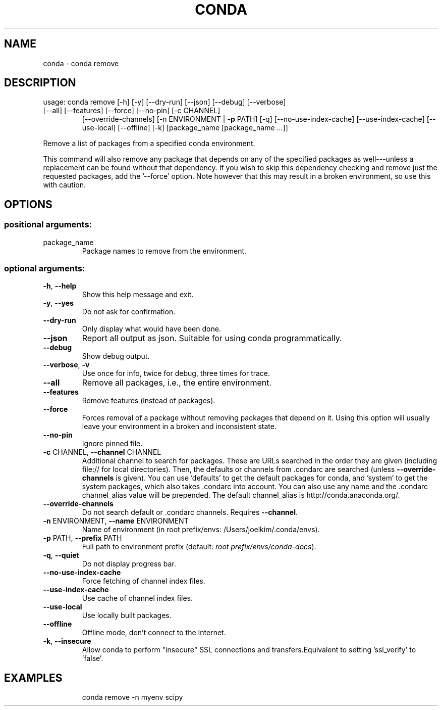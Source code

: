 .\" DO NOT MODIFY THIS FILE!  It was generated by help2man 1.46.4.
.TH CONDA "1" "1월 2018" "Anaconda, Inc." "User Commands"
.SH NAME
conda \- conda remove
.SH DESCRIPTION
usage: conda remove [\-h] [\-y] [\-\-dry\-run] [\-\-json] [\-\-debug] [\-\-verbose]
.TP
[\-\-all] [\-\-features] [\-\-force] [\-\-no\-pin] [\-c CHANNEL]
[\-\-override\-channels] [\-n ENVIRONMENT | \fB\-p\fR PATH] [\-q]
[\-\-no\-use\-index\-cache] [\-\-use\-index\-cache] [\-\-use\-local]
[\-\-offline] [\-k]
[package_name [package_name ...]]
.PP
Remove a list of packages from a specified conda environment.
.PP
This command will also remove any package that depends on any of the
specified packages as well\-\-\-unless a replacement can be found without
that dependency. If you wish to skip this dependency checking and remove
just the requested packages, add the '\-\-force' option. Note however that
this may result in a broken environment, so use this with caution.
.SH OPTIONS
.SS "positional arguments:"
.TP
package_name
Package names to remove from the environment.
.SS "optional arguments:"
.TP
\fB\-h\fR, \fB\-\-help\fR
Show this help message and exit.
.TP
\fB\-y\fR, \fB\-\-yes\fR
Do not ask for confirmation.
.TP
\fB\-\-dry\-run\fR
Only display what would have been done.
.TP
\fB\-\-json\fR
Report all output as json. Suitable for using conda
programmatically.
.TP
\fB\-\-debug\fR
Show debug output.
.TP
\fB\-\-verbose\fR, \fB\-v\fR
Use once for info, twice for debug, three times for
trace.
.TP
\fB\-\-all\fR
Remove all packages, i.e., the entire environment.
.TP
\fB\-\-features\fR
Remove features (instead of packages).
.TP
\fB\-\-force\fR
Forces removal of a package without removing packages
that depend on it. Using this option will usually
leave your environment in a broken and inconsistent
state.
.TP
\fB\-\-no\-pin\fR
Ignore pinned file.
.TP
\fB\-c\fR CHANNEL, \fB\-\-channel\fR CHANNEL
Additional channel to search for packages. These are
URLs searched in the order they are given (including
file:// for local directories). Then, the defaults or
channels from .condarc are searched (unless
\fB\-\-override\-channels\fR is given). You can use 'defaults'
to get the default packages for conda, and 'system' to
get the system packages, which also takes .condarc
into account. You can also use any name and the
\&.condarc channel_alias value will be prepended. The
default channel_alias is http://conda.anaconda.org/.
.TP
\fB\-\-override\-channels\fR
Do not search default or .condarc channels. Requires
\fB\-\-channel\fR.
.TP
\fB\-n\fR ENVIRONMENT, \fB\-\-name\fR ENVIRONMENT
Name of environment (in root prefix/envs:
/Users/joelkim/.conda/envs).
.TP
\fB\-p\fR PATH, \fB\-\-prefix\fR PATH
Full path to environment prefix (default:
\fI\,root prefix/envs/conda\-docs\/\fP).
.TP
\fB\-q\fR, \fB\-\-quiet\fR
Do not display progress bar.
.TP
\fB\-\-no\-use\-index\-cache\fR
Force fetching of channel index files.
.TP
\fB\-\-use\-index\-cache\fR
Use cache of channel index files.
.TP
\fB\-\-use\-local\fR
Use locally built packages.
.TP
\fB\-\-offline\fR
Offline mode, don't connect to the Internet.
.TP
\fB\-k\fR, \fB\-\-insecure\fR
Allow conda to perform "insecure" SSL connections and
transfers.Equivalent to setting 'ssl_verify' to
\&'false'.
.SH EXAMPLES
.IP
conda remove \-n myenv scipy
